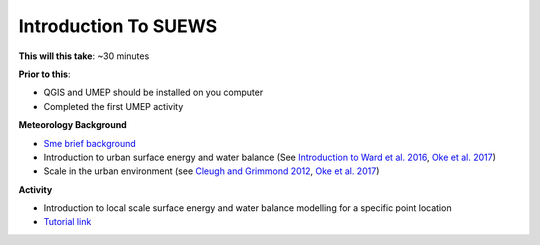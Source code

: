 .. _SUEWS1:

Introduction To SUEWS
---------------------

**This will this take**: ~30 minutes

**Prior to this**:

-  QGIS and UMEP should be installed on you computer
-  Completed the first UMEP activity

**Meteorology Background**

-  `Sme brief background <BGM0>`_
-  Introduction to urban surface energy and water balance (See `Introduction to Ward et al. 2016 <https://doi.org/10.1016/j.uclim.2016.05.001>`_, `Oke et al. 2017 <https://doi.org/10.1017/9781139016476>`_)
-  Scale in the urban environment (see `Cleugh and Grimmond 2012 <https://doi.org/10.1016/B978-0-12-386917-3.00003-8>`_, `Oke et al. 2017 <https://doi.org/10.1017/9781139016476>`_)

**Activity**

-  Introduction to local scale surface energy and water balance
   modelling for a specific point location

-  `Tutorial
   link <https://umep-docs.readthedocs.io/projects/tutorial/en/latest/Tutorials/IntroductionToSuews.html>`__
